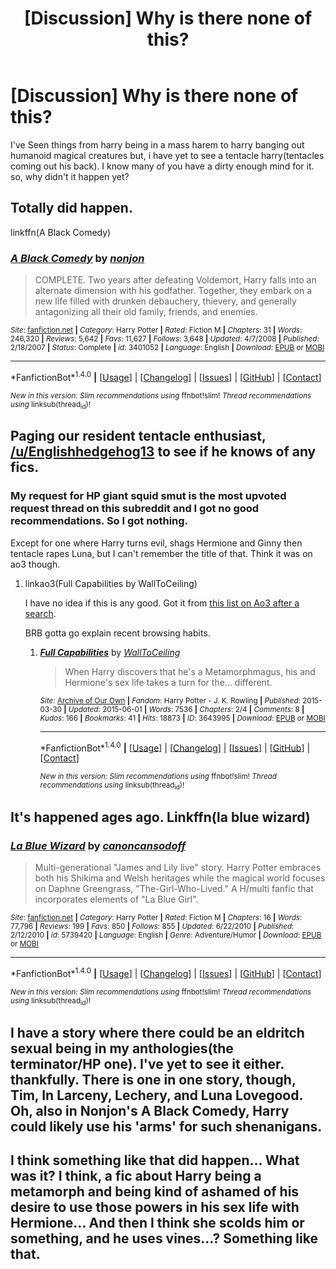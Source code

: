 #+TITLE: [Discussion] Why is there none of this?

* [Discussion] Why is there none of this?
:PROPERTIES:
:Author: KuroDjin
:Score: 5
:DateUnix: 1472700210.0
:DateShort: 2016-Sep-01
:FlairText: Discussion
:END:
I've Seen things from harry being in a mass harem to harry banging out humanoid magical creatures but, i have yet to see a tentacle harry(tentacles coming out his back). I know many of you have a dirty enough mind for it. so, why didn't it happen yet?


** Totally did happen.

linkffn(A Black Comedy)
:PROPERTIES:
:Author: blandge
:Score: 13
:DateUnix: 1472717930.0
:DateShort: 2016-Sep-01
:END:

*** [[http://www.fanfiction.net/s/3401052/1/][*/A Black Comedy/*]] by [[https://www.fanfiction.net/u/649528/nonjon][/nonjon/]]

#+begin_quote
  COMPLETE. Two years after defeating Voldemort, Harry falls into an alternate dimension with his godfather. Together, they embark on a new life filled with drunken debauchery, thievery, and generally antagonizing all their old family, friends, and enemies.
#+end_quote

^{/Site/: [[http://www.fanfiction.net/][fanfiction.net]] *|* /Category/: Harry Potter *|* /Rated/: Fiction M *|* /Chapters/: 31 *|* /Words/: 246,320 *|* /Reviews/: 5,642 *|* /Favs/: 11,627 *|* /Follows/: 3,648 *|* /Updated/: 4/7/2008 *|* /Published/: 2/18/2007 *|* /Status/: Complete *|* /id/: 3401052 *|* /Language/: English *|* /Download/: [[http://www.ff2ebook.com/old/ffn-bot/index.php?id=3401052&source=ff&filetype=epub][EPUB]] or [[http://www.ff2ebook.com/old/ffn-bot/index.php?id=3401052&source=ff&filetype=mobi][MOBI]]}

--------------

*FanfictionBot*^{1.4.0} *|* [[[https://github.com/tusing/reddit-ffn-bot/wiki/Usage][Usage]]] | [[[https://github.com/tusing/reddit-ffn-bot/wiki/Changelog][Changelog]]] | [[[https://github.com/tusing/reddit-ffn-bot/issues/][Issues]]] | [[[https://github.com/tusing/reddit-ffn-bot/][GitHub]]] | [[[https://www.reddit.com/message/compose?to=tusing][Contact]]]

^{/New in this version: Slim recommendations using/ ffnbot!slim! /Thread recommendations using/ linksub(thread_id)!}
:PROPERTIES:
:Author: FanfictionBot
:Score: 4
:DateUnix: 1472717965.0
:DateShort: 2016-Sep-01
:END:


** Paging our resident tentacle enthusiast, [[/u/Englishhedgehog13]] to see if he knows of any fics.
:PROPERTIES:
:Author: MacsenWledig
:Score: 5
:DateUnix: 1472703115.0
:DateShort: 2016-Sep-01
:END:

*** My request for HP giant squid smut is the most upvoted request thread on this subreddit and I got no good recommendations. So I got nothing.

Except for one where Harry turns evil, shags Hermione and Ginny then tentacle rapes Luna, but I can't remember the title of that. Think it was on ao3 though.
:PROPERTIES:
:Author: Englishhedgehog13
:Score: 3
:DateUnix: 1472737332.0
:DateShort: 2016-Sep-01
:END:

**** linkao3(Full Capabilities by WallToCeiling)

I have no idea if this is any good. Got it from [[https://archiveofourown.org/tags/Tentacle%20Sex/works][this list on Ao3 after a search]].

BRB gotta go explain recent browsing habits.
:PROPERTIES:
:Author: MacsenWledig
:Score: 1
:DateUnix: 1472738351.0
:DateShort: 2016-Sep-01
:END:

***** [[http://archiveofourown.org/works/3643995][*/Full Capabilities/*]] by [[/users/WallToCeiling/pseuds/WallToCeiling][/WallToCeiling/]]

#+begin_quote
  When Harry discovers that he's a Metamorphmagus, his and Hermione's sex life takes a turn for the... different.
#+end_quote

^{/Site/: [[http://www.archiveofourown.org/][Archive of Our Own]] *|* /Fandom/: Harry Potter - J. K. Rowling *|* /Published/: 2015-03-30 *|* /Updated/: 2015-06-01 *|* /Words/: 7536 *|* /Chapters/: 2/4 *|* /Comments/: 8 *|* /Kudos/: 166 *|* /Bookmarks/: 41 *|* /Hits/: 18873 *|* /ID/: 3643995 *|* /Download/: [[http://archiveofourown.org/downloads/Wa/WallToCeiling/3643995/Full%20Capabilities.epub?updated_at=1458100373][EPUB]] or [[http://archiveofourown.org/downloads/Wa/WallToCeiling/3643995/Full%20Capabilities.mobi?updated_at=1458100373][MOBI]]}

--------------

*FanfictionBot*^{1.4.0} *|* [[[https://github.com/tusing/reddit-ffn-bot/wiki/Usage][Usage]]] | [[[https://github.com/tusing/reddit-ffn-bot/wiki/Changelog][Changelog]]] | [[[https://github.com/tusing/reddit-ffn-bot/issues/][Issues]]] | [[[https://github.com/tusing/reddit-ffn-bot/][GitHub]]] | [[[https://www.reddit.com/message/compose?to=tusing][Contact]]]

^{/New in this version: Slim recommendations using/ ffnbot!slim! /Thread recommendations using/ linksub(thread_id)!}
:PROPERTIES:
:Author: FanfictionBot
:Score: 1
:DateUnix: 1472738383.0
:DateShort: 2016-Sep-01
:END:


** It's happened ages ago. Linkffn(la blue wizard)
:PROPERTIES:
:Author: Celest_Clipse
:Score: 2
:DateUnix: 1472730643.0
:DateShort: 2016-Sep-01
:END:

*** [[http://www.fanfiction.net/s/5739420/1/][*/La Blue Wizard/*]] by [[https://www.fanfiction.net/u/1223678/canoncansodoff][/canoncansodoff/]]

#+begin_quote
  Multi-generational "James and Lily live" story. Harry Potter embraces both his Shikima and Welsh heritages while the magical world focuses on Daphne Greengrass, "The-Girl-Who-Lived." A H/multi fanfic that incorporates elements of "La Blue Girl".
#+end_quote

^{/Site/: [[http://www.fanfiction.net/][fanfiction.net]] *|* /Category/: Harry Potter *|* /Rated/: Fiction M *|* /Chapters/: 16 *|* /Words/: 77,796 *|* /Reviews/: 199 *|* /Favs/: 850 *|* /Follows/: 855 *|* /Updated/: 6/22/2010 *|* /Published/: 2/12/2010 *|* /id/: 5739420 *|* /Language/: English *|* /Genre/: Adventure/Humor *|* /Download/: [[http://www.ff2ebook.com/old/ffn-bot/index.php?id=5739420&source=ff&filetype=epub][EPUB]] or [[http://www.ff2ebook.com/old/ffn-bot/index.php?id=5739420&source=ff&filetype=mobi][MOBI]]}

--------------

*FanfictionBot*^{1.4.0} *|* [[[https://github.com/tusing/reddit-ffn-bot/wiki/Usage][Usage]]] | [[[https://github.com/tusing/reddit-ffn-bot/wiki/Changelog][Changelog]]] | [[[https://github.com/tusing/reddit-ffn-bot/issues/][Issues]]] | [[[https://github.com/tusing/reddit-ffn-bot/][GitHub]]] | [[[https://www.reddit.com/message/compose?to=tusing][Contact]]]

^{/New in this version: Slim recommendations using/ ffnbot!slim! /Thread recommendations using/ linksub(thread_id)!}
:PROPERTIES:
:Author: FanfictionBot
:Score: 1
:DateUnix: 1472730702.0
:DateShort: 2016-Sep-01
:END:


** I have a story where there could be an eldritch sexual being in my anthologies(the terminator/HP one). I've yet to see it either. thankfully. There is one in one story, though, Tim, In Larceny, Lechery, and Luna Lovegood. Oh, also in Nonjon's A Black Comedy, Harry could likely use his 'arms' for such shenanigans.
:PROPERTIES:
:Author: viol8er
:Score: 1
:DateUnix: 1472701014.0
:DateShort: 2016-Sep-01
:END:


** I think something like that did happen... What was it? I think, a fic about Harry being a metamorph and being kind of ashamed of his desire to use those powers in his sex life with Hermione... And then I think she scolds him or something, and he uses vines...? Something like that.
:PROPERTIES:
:Author: Karasu-sama
:Score: 1
:DateUnix: 1472708607.0
:DateShort: 2016-Sep-01
:END:
